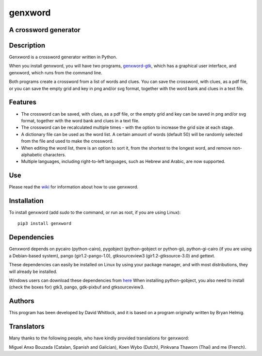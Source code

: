 genxword
========

A crossword generator
---------------------

Description
-----------

Genxword is a crossword generator written in Python.

When you install genxword, you will have two programs,
`genxword-gtk <https://github.com/riverrun/genxword/wiki/genxword-gtk>`_,
which has a graphical user interface, and genxword, which runs from the
command line.

Both programs create a crossword from a list of words and
clues. You can save the crossword, with clues, as a pdf file, or you can
save the empty grid and key in png and/or svg format, together with the
word bank and clues in a text file.

Features
--------

-  The crossword can be saved, with clues, as a pdf file, or the empty
   grid and key can be saved in png and/or svg format, together with the
   word bank and clues in a text file.
-  The crossword can be recalculated multiple times - with the option to
   increase the grid size at each stage.
-  A dictionary file can be used as the word list. A certain amount of
   words (default 50) will be randomly selected from the file and used
   to make the crossword.
-  When editing the word list, there is an option to sort it, from the
   shortest to the longest word, and remove non-alphabetic characters.
-  Multiple languages, including right-to-left languages, such as Hebrew
   and Arabic, are now supported.

Use
---

Please read the `wiki <https://github.com/riverrun/genxword/wiki>`_ for
information about how to use genxword.

Installation
------------

To install genxword (add *sudo* to the command, or run as root,
if you are using Linux): ::

    pip3 install genxword

Dependencies
------------

Genxword depends on pycairo (python-cairo), pygobject (python-gobject or python-gi),
python-gi-cairo (if you are using a Debian-based system), pango (gir1.2-pango-1.0),
gtksourceview3 (gir1.2-gtksource-3.0) and gettext.

These dependencies can easily be installed on Linux by using your package manager,
and with most distributions, they will already be installed.

Windows users can download these dependencies from 
`here <http://sourceforge.net/projects/pygobjectwin32/files/?source=navbar>`_
When installing python-gobject, you also need to install (check the boxes for)
gtk3, pango, gdk-pixbuf and gtksourceview3.

Authors
-------

This program has been developed by David Whitlock, and it is based on a
program originally written by Bryan Helmig.

Translators
-----------

Many thanks to the following people, who have kindly provided translations for genxword:

Miguel Anxo Bouzada (Catalan, Spanish and Galician), Koen Wybo (Dutch), Pinkvana Thaworn (Thai)
and me (French).
